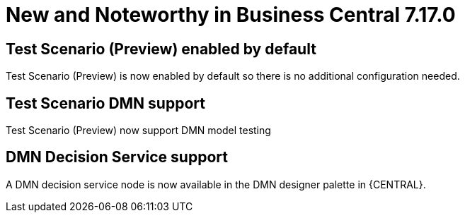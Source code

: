 [[_drools.releasenotesworkbench.7.17.0.final]]

= New and Noteworthy in Business Central 7.17.0

== Test Scenario (Preview) enabled by default

Test Scenario (Preview) is now enabled by default so there is no additional configuration needed.

== Test Scenario DMN support

Test Scenario (Preview) now support DMN model testing

== DMN Decision Service support

A DMN decision service node is now available in the DMN designer palette in {CENTRAL}.
